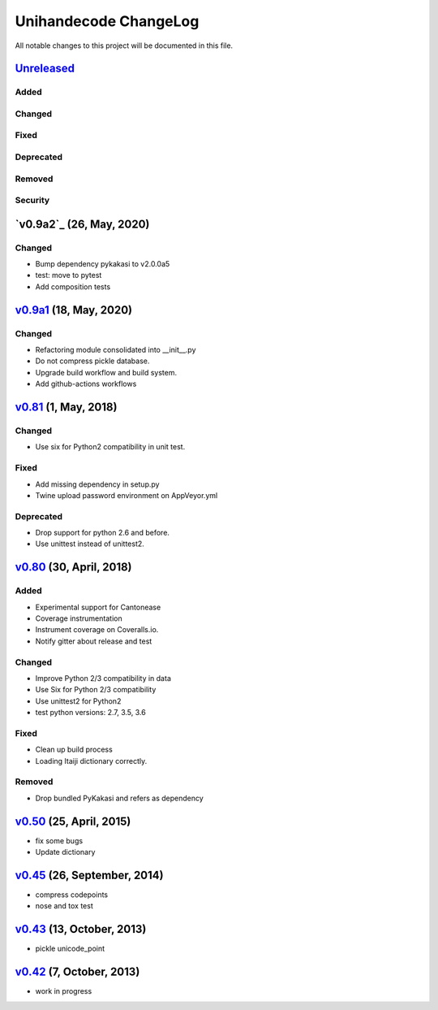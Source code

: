====================
Unihandecode ChangeLog
====================

All notable changes to this project will be documented in this file.

Unreleased_
===========

Added
-----

Changed
-------

Fixed
-----

Deprecated
----------

Removed
-------

Security
--------


`v0.9a2`_ (26, May, 2020)
=========================

Changed
-------

* Bump dependency pykakasi to v2.0.0a5
* test: move to pytest
* Add composition tests


`v0.9a1`_ (18, May, 2020)
=========================

Changed
-------

* Refactoring module consolidated into __init__.py
* Do not compress pickle database.
* Upgrade build workflow and build system.
* Add github-actions workflows


`v0.81`_ (1, May, 2018)
=======================

Changed
-------

* Use six for Python2 compatibility in unit test.

Fixed
-------

* Add missing dependency in setup.py
* Twine upload password environment on AppVeyor.yml

Deprecated
----------

* Drop support for python 2.6 and before.
* Use unittest instead of unittest2.


`v0.80`_ (30, April, 2018)
==========================

Added
-----

* Experimental support for Cantonease
* Coverage instrumentation
* Instrument coverage on Coveralls.io.
* Notify gitter about release and test

Changed
-------

* Improve Python 2/3 compatibility in data
* Use Six for Python 2/3 compatibility
* Use unittest2 for Python2
* test python versions: 2.7, 3.5, 3.6

Fixed
-----

* Clean up build process
* Loading Itaiji dictionary correctly.

Removed
-------

* Drop bundled PyKakasi and refers as dependency


`v0.50`_ (25, April, 2015)
==========================

* fix some bugs
* Update dictionary

`v0.45`_ (26, September, 2014)
==============================

* compress codepoints
* nose and tox test

`v0.43`_ (13, October, 2013)
============================

* pickle unicode_point

`v0.42`_ (7, October, 2013)
===========================

* work in progress

.. _Unreleased: https://github.com/miurahr/unihandecode/compare/v0.9a1...HEAD
.. _v0.9a1: https://github.com/miurahr/unihandecode/compare/v0.81...v0.9a1
.. _v0.81: https://github.com/miurahr/unihandecode/compare/v0.80...v0.81
.. _v0.80: https://github.com/miurahr/unihandecode/compare/v0.50...v0.80
.. _v0.50: https://github.com/miurahr/unihandecode/compare/v0.45...v0.50
.. _v0.45: https://github.com/miurahr/unihandecode/compare/v0.43...v0.45
.. _v0.43: https://github.com/miurahr/unihandecode/compare/v0.42...v0.43
.. _v0.42: https://github.com/miurahr/unihandecode/compare/v0.40...v0.42
